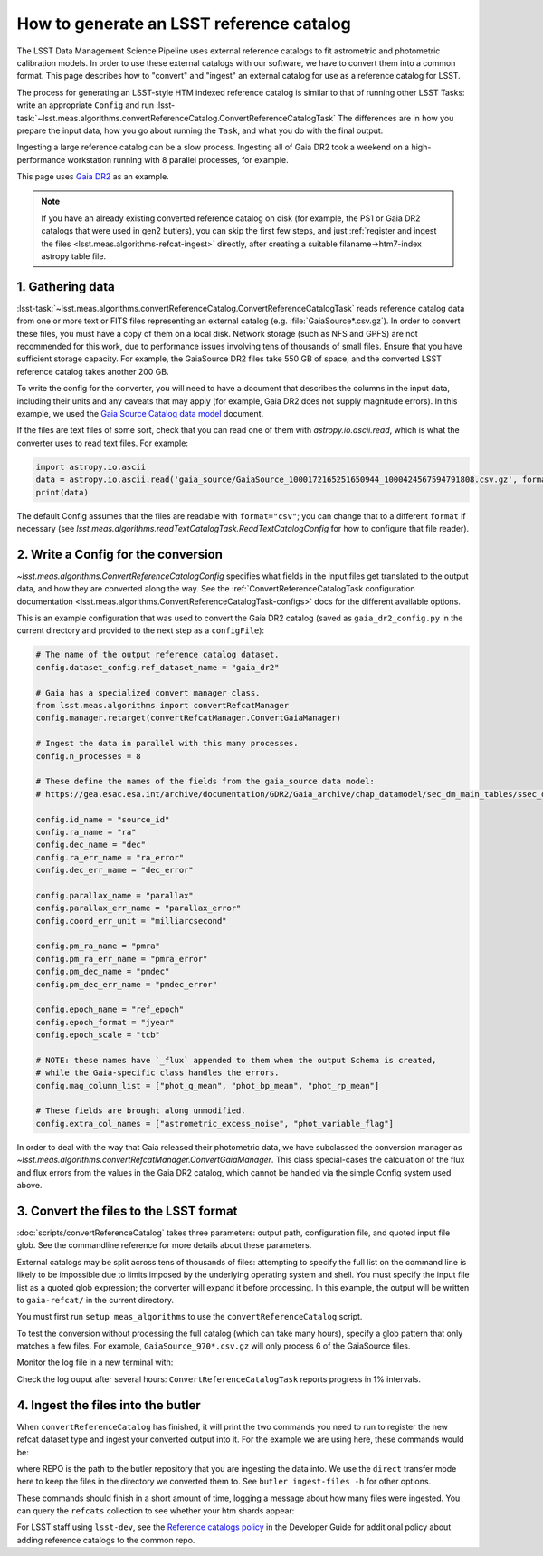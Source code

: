 .. _creating-a-reference-catalog:

#########################################
How to generate an LSST reference catalog
#########################################

The LSST Data Management Science Pipeline uses external reference catalogs to fit astrometric and photometric calibration models.
In order to use these external catalogs with our software, we have to convert them into a common format.
This page describes how to "convert" and "ingest" an external catalog for use as a reference catalog for LSST.

The process for generating an LSST-style HTM indexed reference catalog is similar to that of running other LSST Tasks: write an appropriate ``Config`` and run :lsst-task:`~lsst.meas.algorithms.convertReferenceCatalog.ConvertReferenceCatalogTask`
The differences are in how you prepare the input data, how you go about running the ``Task``, and what you do with the final output.

Ingesting a large reference catalog can be a slow process.
Ingesting all of Gaia DR2 took a weekend on a high-performance workstation running with 8 parallel processes, for example.

This page uses `Gaia DR2`_ as an example.

.. note::

    If you have an already existing converted reference catalog on disk (for example, the PS1 or Gaia DR2 catalogs that were used in gen2 butlers), you can skip the first few steps, and just :ref:`register and ingest the files <lsst.meas.algorithms-refcat-ingest>` directly, after creating a suitable filaname->htm7-index astropy table file.

.. _Gaia DR2: https://www.cosmos.esa.int/web/gaia/dr2

1. Gathering data
=================

:lsst-task:`~lsst.meas.algorithms.convertReferenceCatalog.ConvertReferenceCatalogTask` reads reference catalog data from one or more text or FITS files representing an external catalog (e.g. :file:`GaiaSource*.csv.gz`).
In order to convert these files, you must have a copy of them on a local disk.
Network storage (such as NFS and GPFS) are not recommended for this work, due to performance issues involving tens of thousands of small files.
Ensure that you have sufficient storage capacity.
For example, the GaiaSource DR2 files take 550 GB of space, and the converted LSST reference catalog takes another 200 GB.

To write the config for the converter, you will need to have a document that describes the columns in the input data, including their units and any caveats that may apply (for example, Gaia DR2 does not supply magnitude errors).
In this example, we used the `Gaia Source Catalog data model <https://gea.esac.esa.int/archive/documentation/GDR2/Gaia_archive/chap_datamodel/sec_dm_main_tables/ssec_dm_gaia_source.html>`_ document.

If the files are text files of some sort, check that you can read one of them with `astropy.io.ascii.read`, which is what the converter uses to read text files. For example:

.. code-block:: python

    import astropy.io.ascii
    data = astropy.io.ascii.read('gaia_source/GaiaSource_1000172165251650944_1000424567594791808.csv.gz', format='csv')
    print(data)

The default Config assumes that the files are readable with ``format="csv"``; you can change that to a different ``format`` if necessary (see `lsst.meas.algorithms.readTextCatalogTask.ReadTextCatalogConfig` for how to configure that file reader).

.. _lsst.meas.algorithms-refcat-config:

2. Write a Config for the conversion
====================================

`~lsst.meas.algorithms.ConvertReferenceCatalogConfig` specifies what fields in the input files get translated to the output data, and how they are converted along the way.
See the :ref:`ConvertReferenceCatalogTask configuration documentation <lsst.meas.algorithms.ConvertReferenceCatalogTask-configs>` docs for the different available options.

This is an example configuration that was used to convert the Gaia DR2 catalog (saved as ``gaia_dr2_config.py`` in the current directory and provided to the next step as a ``configFile``):

.. code-block:: python

    # The name of the output reference catalog dataset.
    config.dataset_config.ref_dataset_name = "gaia_dr2"

    # Gaia has a specialized convert manager class.
    from lsst.meas.algorithms import convertRefcatManager
    config.manager.retarget(convertRefcatManager.ConvertGaiaManager)

    # Ingest the data in parallel with this many processes.
    config.n_processes = 8

    # These define the names of the fields from the gaia_source data model:
    # https://gea.esac.esa.int/archive/documentation/GDR2/Gaia_archive/chap_datamodel/sec_dm_main_tables/ssec_dm_gaia_source.html

    config.id_name = "source_id"
    config.ra_name = "ra"
    config.dec_name = "dec"
    config.ra_err_name = "ra_error"
    config.dec_err_name = "dec_error"

    config.parallax_name = "parallax"
    config.parallax_err_name = "parallax_error"
    config.coord_err_unit = "milliarcsecond"

    config.pm_ra_name = "pmra"
    config.pm_ra_err_name = "pmra_error"
    config.pm_dec_name = "pmdec"
    config.pm_dec_err_name = "pmdec_error"

    config.epoch_name = "ref_epoch"
    config.epoch_format = "jyear"
    config.epoch_scale = "tcb"

    # NOTE: these names have `_flux` appended to them when the output Schema is created,
    # while the Gaia-specific class handles the errors.
    config.mag_column_list = ["phot_g_mean", "phot_bp_mean", "phot_rp_mean"]

    # These fields are brought along unmodified.
    config.extra_col_names = ["astrometric_excess_noise", "phot_variable_flag"]

In order to deal with the way that Gaia released their photometric data, we have subclassed the conversion manager as `~lsst.meas.algorithms.convertRefcatManager.ConvertGaiaManager`.
This class special-cases the calculation of the flux and flux errors from the values in the Gaia DR2 catalog, which cannot be handled via the simple Config system used above.

.. _lsst.meas.algorithms-refcat-convert:

3. Convert the files to the LSST format
=======================================

:doc:`scripts/convertReferenceCatalog` takes three parameters: output path, configuration file, and quoted input file glob.
See the commandline reference for more details about these parameters.

External catalogs may be split across tens of thousands of files: attempting to specify the full list on the command line is likely to be impossible due to limits imposed by the underlying operating system and shell.
You must specify the input file list as a quoted glob expression; the converter will expand it before processing.
In this example, the output will be written to ``gaia-refcat/`` in the current directory.

You must first run ``setup meas_algorithms`` to use the ``convertReferenceCatalog`` script.

.. prompt:: bash

    convertReferenceCatalog gaia-refcat/ gaia_dr2_config.py "/project/shared/data/gaia_dr2/gaia_source/csv/GaiaSource*" &> convert-gaia.log

To test the conversion without processing the full catalog (which can take many hours), specify a glob pattern that only matches a few files.
For example, ``GaiaSource_970*.csv.gz`` will only process 6 of the GaiaSource files.

Monitor the log file in a new terminal with:

.. prompt:: bash

    tail -f convert-gaia.log

Check the log ouput after several hours: ``ConvertReferenceCatalogTask`` reports progress in 1% intervals.

.. _lsst.meas.algorithms-refcat-ingest:

4. Ingest the files into the butler
===================================

When ``convertReferenceCatalog`` has finished, it will print the two commands you need to run to register the new refcat dataset type and ingest your converted output into it.
For the example we are using here, these commands would be:

.. prompt:: bash

    butler register-dataset-type REPO gaia_dr2 SimpleCatalog htm7
    butler ingest-files -t direct REPO gaia_dr2 refcats gaia/filename_to_htm.ecsv

where REPO is the path to the butler repository that you are ingesting the data into.
We use the ``direct`` transfer mode here to keep the files in the directory we converted them to. See ``butler ingest-files -h`` for other options.

These commands should finish in a short amount of time, logging a message about how many files were ingested.
You can query the ``refcats`` collection to see whether your htm shards appear:

.. prompt:: bash

    butler query-datasets --collections refcats REPO

For LSST staff using ``lsst-dev``, see the `Reference catalogs policy <https://developer.lsst.io/services/datasets.html#reference-catalogs>`_ in the Developer Guide for additional policy about adding reference catalogs to the common repo.
